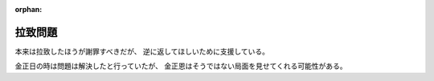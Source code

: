 :orphan:

.. _AbductionByNorthKorea:

拉致問題
=====================

本来は拉致したほうが謝罪すべきだが、
逆に返してほしいために支援している。

金正日の時は問題は解決したと行っていたが、
金正恩はそうではない局面を見せてくれる可能性がある。